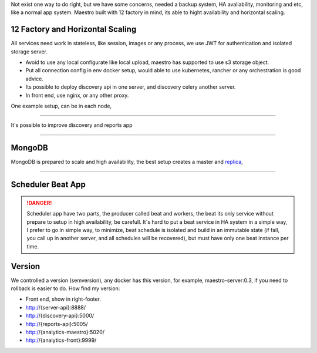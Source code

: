 Not exist one way to do right, but we have some concerns, needed a backup system, HA avaliability, monitoring and etc, like a normal app system. Maestro built with 12 factory in mind, its able to hight availability and horizontal scaling.

12 Factory and Horizontal Scaling
---------------------------------

All services need work in stateless, like session, images or any process, we use JWT for authentication and isolated storage server.

- Avoid to use any local configurate like local upload, maestro has supported to use s3 storage object.

- Put all connection config in env docker setup, would able to use kubernetes, rancher or any orchestration is good advice.

- Its possible to deploy discovery api in one server, and discovery celery another server.

- In front end, use nginx, or any other proxy.

One example setup, can be in each node,

.. image:: ../_static/screen/ha.png

----------

It's possible to improve discovery and reports app

.. image:: ../_static/screen/discovery_reports.png

----------

MongoDB
-------

MongoDB is prepared to scale and high availability, the best setup creates a master and `replica <https://docs.mongodb.com/manual/tutorial/deploy-replica-set>`_,

.. image:: ../_static/screen/mongoHA.png

----------

Scheduler Beat App
------------------

.. Danger::
	Scheduler app have two parts, the producer called beat and workers, the beat its only service without prepare to setup in high availability, be carefull. It´s hard to put a beat service in HA system in a simple way, I prefer to go in simple way, to minimize, beat schedule is isolated and build in an immutable state (if fall, you call up in another server, and all schedules will be recovered), but must have only one beat instance per time. 
     



Version
-------

We controlled a version (semversion), any docker has this version, for example, maestro-server:0.3, if you need to rollback is easier to do.
How find my version:

- Front end, show in right-footer.

- http://{server-api}:8888/

- http://{discovery-api}:5000/

- http://{reports-api}:5005/

- http://{analytics-maestro}:5020/

- http://{analytics-front}:9999/
